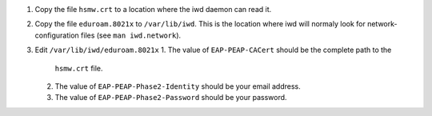 1. Copy the file ``hsmw.crt`` to a location where the iwd daemon can read it.
2. Copy the file ``eduroam.8021x`` to ``/var/lib/iwd``. This is the location
   where iwd will normaly look for network-configuration files (see 
   ``man iwd.network``).
3. Edit ``/var/lib/iwd/eduroam.8021x``
   1. The value of ``EAP-PEAP-CACert`` should be the complete path to the
      ``hsmw.crt`` file.
   2. The value of ``EAP-PEAP-Phase2-Identity`` should be your email address.
   3. The value of ``EAP-PEAP-Phase2-Password`` should be your password.
